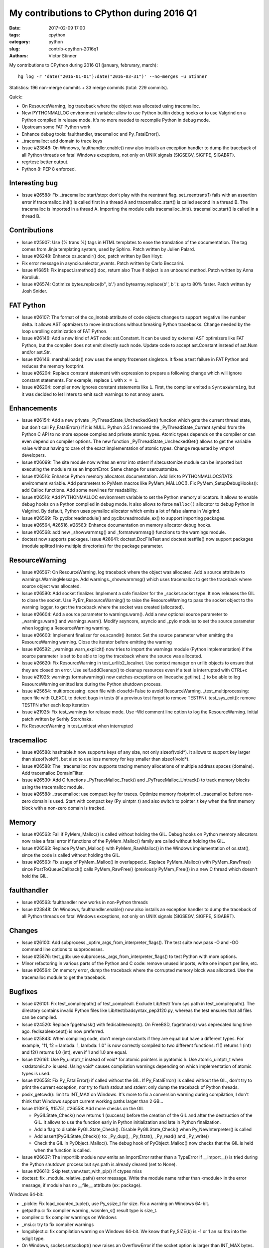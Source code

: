 ++++++++++++++++++++++++++++++++++++++++++
My contributions to CPython during 2016 Q1
++++++++++++++++++++++++++++++++++++++++++

:date: 2017-02-09 17:00
:tags: cpython
:category: python
:slug: contrib-cpython-2016q1
:authors: Victor Stinner

My contributions to CPython during 2016 Q1 (january, februrary, march)::

    hg log -r 'date("2016-01-01"):date("2016-03-31")' --no-merges -u Stinner

Statistics: 196 non-merge commits + 33 merge commits (total: 229 commits).

Quick:

* On ResourceWarning, log traceback where the object was allocated using tracemalloc.
* New PYTHONMALLOC environment variable: allow to use Python builtin debug
  hooks or to use Valgrind on a Python compiled in release mode. It's no
  more needed to recompile Python in debug mode.
* Upstream some FAT Python work
* Enhance debug tools: faulthandler, tracemalloc and Py_FatalError().
* _tracemalloc: add domain to trace keys
* Issue #23848: On Windows, faulthandler.enable() now also installs an
  exception handler to dump the traceback of all Python threads on fatal
  Windows exceptions, not only on UNIX signals (SIGSEGV, SIGFPE, SIGABRT).
* regrtest: better output.
* Python 8: PEP 8 enforced.

Interesting bug
===============

* Issue #26588: Fix _tracemalloc start/stop: don't play with the reentrant flag.
  set_reentrant(1) fails with an assertion error if tracemalloc_init() is
  called first in a thread A and tracemalloc_start() is called second in a
  thread B. The tracemalloc is imported in a thread A. Importing the module
  calls tracemalloc_init(). tracemalloc.start() is called in a thread B.

Contributions
=============

* Issue #25907: Use {% trans %} tags in HTML templates to ease the translation
  of the documentation. The tag comes from Jinja templating system, used by
  Sphinx. Patch written by Julien Palard.
* Issue #26248: Enhance os.scandir() doc, patch written by Ben Hoyt:
* Fix error message in asyncio.selector_events. Patch written by Carlo
  Beccarini.
* Issue #16851: Fix inspect.ismethod() doc, return also True if object is an
  unbound method. Patch written by Anna Koroliuk.
* Issue #26574: Optimize bytes.replace(b'', b'.') and bytearray.replace(b'', b'.'):
  up to 80% faster. Patch written by Josh Snider.

FAT Python
==========

* Issue #26107: The format of the co_lnotab attribute of code objects changes
  to support negative line number delta. It allows AST optmizers to move
  instructions without breaking Python tracebacks. Change needed by the loop
  unrolling optimization of FAT Python.
* Issue #26146: Add a new kind of AST node: ast.Constant. It can be used by
  external AST optimizers like FAT Python, but the compiler does not emit
  directly such node. Update code to accept ast.Constant instead of ast.Num
  and/or ast.Str.
* Issue #26146: marshal.loads() now uses the empty frozenset singleton. It
  fixes a test failure in FAT Python and reduces the memory footprint.
* Issue #26204: Replace constant statement with expression to prepare a
  following change which will ignore constant statements. For example,
  replace ``1`` with ``x = 1``.
* Issue #26204: compiler now ignores constant statements like ``1``. First,
  the compiler emited a ``SyntaxWarning``, but it was decided to let linters
  to emit such warnings to not annoy users.


Enhancements
============

* Issue #26154: Add a new private _PyThreadState_UncheckedGet() function which
  gets the current thread state, but don't call Py_FatalError() if it is NULL.
  Python 3.5.1 removed the _PyThreadState_Current symbol from the Python C API
  to no more expose complex and private atomic types. Atomic types depends on
  the compiler or can even depend on compiler options. The new function
  _PyThreadState_UncheckedGet() allows to get the variable value without having
  to care of the exact implementation of atomic types. Change requested by
  vmprof developers.
* Issue #26099: The site module now writes an error into stderr if
  sitecustomize module can be imported but executing the module raise an
  ImportError. Same change for usercustomize.
* Issue #26516: Enhance Python memory allocators documentation. Add link to
  PYTHONMALLOCSTATS environment variable. Add parameters to PyMem macros like
  PyMem_MALLOC(). Fix PyMem_SetupDebugHooks(): add Calloc functions. Add some
  newlines for readability.
* Issue #26516: Add PYTHONMALLOC environment variable to set the Python memory
  allocators. It allows to enable debug hooks on a Python compiled in debug
  mode.  It also allows to force ``malloc()`` allocator to debug Python in
  Valgrind. By default, Python uses pymalloc allocator which emits a lot of
  false alarms in Valgrind.
* Issue #26569: Fix pyclbr.readmodule() and pyclbr.readmodule_ex() to support
  importing packages.
* Issue #26564, #26516, #26563: Enhance documentation on memory allocator debug
  hooks.
* Issue #26568: add new  _showwarnmsg() and _formatwarnmsg() functions to the
  warnings module.
* doctest now supports packages. Issue #26641: doctest.DocFileTest and
  doctest.testfile() now support packages (module splitted into multiple
  directories) for the package parameter.

ResourceWarning
===============

* Issue #26567: On ResourceWarning, log traceback where the object was
  allocated. Add a source attribute to warnings.WarningMessage. Add
  warnings._showwarnmsg() which uses tracemalloc to get the traceback where
  source object was allocated.
* Issue #26590: Add socket finalizer. Implement a safe finalizer for the
  _socket.socket type. It now releases the GIL to close the socket. Use
  PyErr_ResourceWarning() to raise the ResourceWarning to pass the socket
  object to the warning logger, to get the traceback where the socket was
  created (allocated).
* Issue #26604: Add a source parameter to warnings.warn(). Add a new optional
  source parameter to _warnings.warn() and warnings.warn(). Modify asyncore,
  asyncio and _pyio modules to set the source parameter when logging a
  ResourceWarning warning.
* Issue #26603: Implement finalizer for os.scandir() iterator.
  Set the source parameter when emitting the ResourceWarning warning.
  Close the iterator before emitting the warning
* Issue #26592: _warnings.warn_explicit() now tries to import the warnings
  module (Python implementation) if the source parameter is set to be able to
  log the traceback where the source was allocated.
* Issue #26620: Fix ResourceWarning in test_urllib2_localnet. Use context
  manager on urllib objects to ensure that they are closed on error.
  Use self.addCleanup() to cleanup resources even if a test is interrupted
  with CTRL+c
* Issue #21925: warnings.formatwarning() now catches exceptions on
  linecache.getline(...) to be able to log ResourceWarning emitted late during
  the Python shutdown process.
* Issue #25654: multiprocessing: open file with closefd=False to avoid
  ResourceWarning. _test_multiprocessing: open file with O_EXCL to detect bugs
  in tests (if a previous test forgot to remove TESTFN). test_sys_exit():
  remove TESTFN after each loop iteration
* Issue #21925: Fix test_warnings for release mode. Use -Wd comment line option
  to log the ResourceWarning. Initial patch written by Serhiy Storchaka.
* Fix ResourceWarning in test_unittest when interrupted

tracemalloc
===========

* Issue #26588: hashtable.h now supports keys of any size, not only
  sizeof(void*). It allows to support key larger than sizeof(void*), but also
  to use less memory for key smaller than sizeof(void*).
* Issue #26588: The _tracemalloc now supports tracing memory allocations of
  multiple address spaces (domains). Add tracemalloc.DomainFilter.
* Issue #26530: Add C functions _PyTraceMalloc_Track() and
  _PyTraceMalloc_Untrack() to track memory blocks using the tracemalloc module.
* Issue #26588: _tracemalloc: use compact key for traces. Optimize memory
  footprint of _tracemalloc before non-zero domain is used. Start with compact
  key (Py_uintptr_t) and also switch to pointer_t key when the first memory
  block with a non-zero domain is tracked.

Memory
======

* Issue #26563: Fail if PyMem_Malloc() is called without holding the GIL. Debug
  hooks on Python memory allocators now raise a fatal error if functions of the
  PyMem_Malloc() family are called without holding the GIL.
* Issue #26563: Replace PyMem_Malloc() with PyMem_RawMalloc() in the Windows
  implementation of os.stat(), since the code is called without holding the
  GIL.
* Issue #26563: Fix usage of PyMem_Malloc() in overlapped.c. Replace
  PyMem_Malloc() with PyMem_RawFree() since PostToQueueCallback() calls
  PyMem_RawFree() (previously PyMem_Free()) in a new C thread which doesn't
  hold the GIL.

faulthandler
============

* Issue #26563: faulthandler now works in non-Python threads
* Issue #23848: On Windows, faulthandler.enable() now also installs an
  exception handler to dump the traceback of all Python threads on fatal
  Windows exceptions, not only on UNIX signals (SIGSEGV, SIGFPE, SIGABRT).

Changes
=======

* Issue #26100: Add subprocess._optim_args_from_interpreter_flags(). The test
  suite now pass -O and -OO command line options to subprocesses.
* Issue #25876: test_gdb: use subprocess._args_from_interpreter_flags() to test
  Python with more options.
* Minor refactoring in various parts of the Python and C code: remove unused
  imports, write one import per line, etc.
* Issue #26564: On memory error, dump the traceback where the corrupted
  memory block was allocated. Use the tracemalloc module to get the traceback.

Bugfixes
========

* Issue #26101: Fix test_compilepath() of test_compileall. Exclude Lib/test/
  from sys.path in test_compilepath(). The directory contains invalid Python
  files like Lib/test/badsyntax_pep3120.py, whereas the test ensures that all
  files can be compiled.
* Issue #24520: Replace fpgetmask() with fedisableexcept(). On FreeBSD,
  fpgetmask() was deprecated long time ago.  fedisableexcept() is now
  preferred.
* Issue #25843: When compiling code, don't merge constants if they are equal
  but have a different types. For example, "f1, f2 = lambda: 1, lambda: 1.0" is
  now correctly compiled to two different functions: f1() returns 1 (int) and
  f2() returns 1.0 (int), even if 1 and 1.0 are equal.
* Issue #26161: Use Py_uintptr_t instead of void* for atomic pointers in
  pyatomic.h. Use atomic_uintptr_t when <stdatomic.h> is used. Using void*
  causes compilation warnings depending on which implementation of atomic types
  is used.
* Issue #26558: Fix Py_FatalError() if called without the GIL. If
  Py_FatalError() is called without the GIL, don't try to print the current
  exception, nor try to flush stdout and stderr: only dump the traceback of
  Python threads.
* posix_getcwd(): limit to INT_MAX on Windows. It's more to fix a conversion
  warning during compilation, I don't think that Windows support current
  working paths larger than 2 GB...
* Issue #10915, #15751, #26558: Add more checks on the GIL

  - PyGILState_Check() now returns 1 (success) before the creation of the GIL and
    after the destruction of the GIL. It allows to use the function early in
    Python initialization and late in Python finalization.
  - Add a flag to disable PyGILState_Check(). Disable PyGILState_Check() when
    Py_NewInterpreter() is called
  - Add assert(PyGILState_Check()) to: _Py_dup(), _Py_fstat(), _Py_read()
    and _Py_write()
  - Check the GIL in PyObject_Malloc(). The debug hook of PyObject_Malloc() now
    checks that the GIL is held when the function is called.
* Issue #26637: The importlib module now emits an ImportError rather than a
  TypeError if __import__() is tried during the Python shutdown process but
  sys.path is already cleared (set to None).
* Issue #26610: Skip test_venv.test_with_pip() if ctypes miss
* doctest: fix _module_relative_path() error message. Write the module name
  rather than <module> in the error message, if module has no __file__
  attribute (ex: package).

Windows 64-bit:

* _pickle: Fix load_counted_tuple(), use Py_ssize_t for size. Fix a warning on
  Windows 64-bit.
* getpathp.c: fix compiler warning, wcsnlen_s() result type is size_t.
* compiler.c: fix compiler warnings on Windows
* _msi.c: try to fix compiler warnings
* longobject.c: fix compilation warning on Windows 64-bit. We know that
  Py_SIZE(b) is -1 or 1 an so fits into the sdigit type.
* On Windows, socket.setsockopt() now raises an OverflowError if the socket
  option is larger than INT_MAX bytes.

Unicode:

* Issue #26217: Unicode resize_compact() must set wstr_length to 0 after
  freeing the wstr string. Otherwise, an assertion fails in
  _PyUnicode_CheckConsistency().
* Issue #26227: Windows: Decode hostname from ANSI code page. On Windows,
  getnameinfo(), gethostbyaddr() and gethostbyname_ex() functions of the socket
  module now decode the hostname from the ANSI code page rather than UTF-8.
* Issue #26464: Fix str.translate() when string is ASCII and first replacements
  removes character, but next replacement uses a non-ASCII character or a
  string longer than 1 character. Regression introduced in Python 3.5.0.

Buildbot, tests:

* test_asyncio: fix test_timeout_time(). Accept time delta up to 0.12 second,
  instead of 0.11, for the "AMD64 FreeBSD 9.x" buildbot slave.
* Issue #13305: Always test datetime.datetime.strftime("%4Y") for years < 1900.
  Change quickly reverted, strftime("%4Y") fails on most platforms.
* Issue #17758: Skip test_site if site.USER_SITE directory doesn't exist and
  cannot be created.
* Fix test_venv on FreeBSD buildbot. Ignore pip warning in
  test_venv.test_with_venv().
* Issue #26566: Rewrite test_signal.InterProcessSignalTests. Don't use
  os.fork() with a subprocess to not inherit existing signal handlers or
  threads: start from a fresh process. Use a timeout of 10 seconds to wait for
  the signal instead of 1 second
* Issue #26538: regrtest: Fix module.__path__. libregrtest: Fix setup_tests()
  to keep module.__path__ type (_NamespacePath), don't convert to a list.
  Add _NamespacePath.__setitem__() method to importlib._bootstrap_external.
* regrtest: add time to output. Timestamps should help to debug slow buildbots,
  and timeout and hang on buildbots.
* regrtest: add timeout to main process when using -jN. libregrtest: add a
  watchdog to run_tests_multiprocess() using faulthandler.dump_traceback_later().
* Makefile: change default value of TESTTIMEOUT from 1 hour to 15 min.
  The whole test suite takes 6 minutes on my laptop. It takes less than 30
  minutes on most buildbots. The TESTTIMEOUT is the timeout for a single test
  file.
* Buildbots: change also Windows timeout from 1 hour to 15 min
* regrtest: display test duration in sequential mode. Only display duration if
  a test takes more than 30 seconds.
* Issue #18787: Try to fix test_spwd on OpenIndiana. Try to get the "root"
  entry which should exist on all UNIX instead of "bin" which doesn't exist on
  OpenIndiana.
* regrtest: fix --fromfile feature. Update code for the name regrtest output
  format. Enhance also test_regrtest test on --fromfile
* regrtest: mention if tests run sequentially or in parallel
* regrtest: when parallel tests are interrupted, display progress
* support.temp_dir(): call support.rmtree() instead of shutil.rmtree(). Try
  harder to remove directories on Windows.
* rt.bat: use -m test instead of Lib\test\regrtest.py
* Refactor regrtest.
* Fix test_warnings.test_improper_option(). test_warnings: only run
  test_improper_option() and test_warnings_bootstrap() once. The unit test
  doesn't depend on self.module.
* Fix test_os.test_symlink(): remove created symlink.
* Issue #26643: Add missing shutil resources to regrtest.py
* test_urllibnet: set timeout on test_fileno(). Use the default timeout of 30
  seconds to avoid blocking forever.
* Issue #26295: When using "python3 -m test --testdir=TESTDIR", regrtest
  doesn't add "test." prefix to test module names. regrtest also prepends
  testdir to sys.path.
* Issue #26295: test_regrtest now uses a temporary directory

Misc:

* Fix typo in doc: avoid the french "& cie" :-)

Refactoring
===========

Tons of tiny changes to make the code simpler and safer in subtle ways.

Python 8
========

::

    changeset:   100818:9aedec2dbc01
    user:        Victor Stinner <victor.stinner@gmail.com>
    date:        Thu Mar 31 23:30:53 2016 +0200
    files:       Include/patchlevel.h Lib/pep8.py Lib/site.py
    description:
    Python 8: no pep8, no chocolate!
